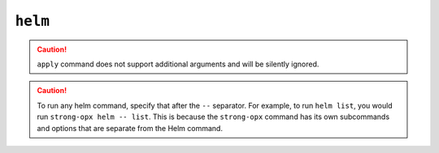 ``helm``
========

.. autoprogram:: strong_opx.management.commands.helm:Command().create_parser()
   :groups:
   :prog: strong-opx helm


.. seealso::

    - `the Helm docs <https://helm.sh/docs/>`__
    - :doc:`../ref/helm`


.. caution::

    ``apply`` command does not support additional arguments and will be silently ignored.


.. caution::

    To run any helm command, specify that after the ``--`` separator. For example, to run ``helm list``,
    you would run ``strong-opx helm -- list``. This is because the ``strong-opx`` command has its own
    subcommands and options that are separate from the Helm command.
